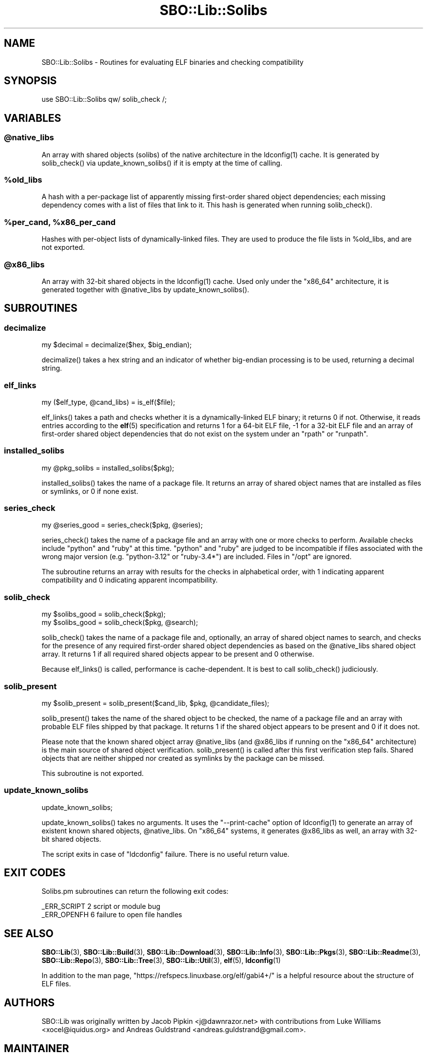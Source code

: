 .\" -*- mode: troff; coding: utf-8 -*-
.\" Automatically generated by Pod::Man v6.0.2 (Pod::Simple 3.45)
.\"
.\" Standard preamble:
.\" ========================================================================
.de Sp \" Vertical space (when we can't use .PP)
.if t .sp .5v
.if n .sp
..
.de Vb \" Begin verbatim text
.ft CW
.nf
.ne \\$1
..
.de Ve \" End verbatim text
.ft R
.fi
..
.\" \*(C` and \*(C' are quotes in nroff, nothing in troff, for use with C<>.
.ie n \{\
.    ds C` ""
.    ds C' ""
'br\}
.el\{\
.    ds C`
.    ds C'
'br\}
.\"
.\" Escape single quotes in literal strings from groff's Unicode transform.
.ie \n(.g .ds Aq \(aq
.el       .ds Aq '
.\"
.\" If the F register is >0, we'll generate index entries on stderr for
.\" titles (.TH), headers (.SH), subsections (.SS), items (.Ip), and index
.\" entries marked with X<> in POD.  Of course, you'll have to process the
.\" output yourself in some meaningful fashion.
.\"
.\" Avoid warning from groff about undefined register 'F'.
.de IX
..
.nr rF 0
.if \n(.g .if rF .nr rF 1
.if (\n(rF:(\n(.g==0)) \{\
.    if \nF \{\
.        de IX
.        tm Index:\\$1\t\\n%\t"\\$2"
..
.        if !\nF==2 \{\
.            nr % 0
.            nr F 2
.        \}
.    \}
.\}
.rr rF
.\"
.\" Required to disable full justification in groff 1.23.0.
.if n .ds AD l
.\" ========================================================================
.\"
.IX Title "SBO::Lib::Solibs 3"
.TH SBO::Lib::Solibs 3 "Prickle-Prickle, The Aftermath 7, 3191 YOLD" "" "sbotools 4.0"
.\" For nroff, turn off justification.  Always turn off hyphenation; it makes
.\" way too many mistakes in technical documents.
.if n .ad l
.nh
.SH NAME
SBO::Lib::Solibs \- Routines for evaluating ELF binaries and checking compatibility
.SH SYNOPSIS
.IX Header "SYNOPSIS"
.Vb 1
\&  use SBO::Lib::Solibs qw/ solib_check /;
.Ve
.SH VARIABLES
.IX Header "VARIABLES"
.ie n .SS @native_libs
.el .SS \f(CW@native_libs\fP
.IX Subsection "@native_libs"
An array with shared objects (solibs) of the native architecture in the \f(CWldconfig(1)\fR cache.
It is generated by \f(CWsolib_check()\fR via \f(CWupdate_known_solibs()\fR if it is empty at the time
of calling.
.ie n .SS %old_libs
.el .SS \f(CW%old_libs\fP
.IX Subsection "%old_libs"
A hash with a per\-package list of apparently missing first\-order shared object dependencies;
each missing dependency comes with a list of files that link to it. This hash is generated
when running \f(CWsolib_check()\fR.
.ie n .SS "%per_cand, %x86_per_cand"
.el .SS "\f(CW%per_cand\fP, \f(CW%x86_per_cand\fP"
.IX Subsection "%per_cand, %x86_per_cand"
Hashes with per\-object lists of dynamically\-linked files. They are used to produce the file lists
in \f(CW%old_libs\fR, and are not exported.
.ie n .SS @x86_libs
.el .SS \f(CW@x86_libs\fP
.IX Subsection "@x86_libs"
An array with 32\-bit shared objects in the \f(CWldconfig(1)\fR cache. Used only under the
\&\f(CW\*(C`x86_64\*(C'\fR architecture, it is generated together with \f(CW@native_libs\fR by \f(CWupdate_known_solibs()\fR.
.SH SUBROUTINES
.IX Header "SUBROUTINES"
.SS decimalize
.IX Subsection "decimalize"
.Vb 1
\&  my $decimal = decimalize($hex, $big_endian);
.Ve
.PP
\&\f(CWdecimalize()\fR takes a hex string and an indicator of whether big\-endian processing is to be
used, returning a decimal string.
.SS elf_links
.IX Subsection "elf_links"
.Vb 1
\&  my ($elf_type, @cand_libs) = is_elf($file);
.Ve
.PP
\&\f(CWelf_links()\fR takes a path and checks whether it is a dynamically\-linked ELF binary; it
returns 0 if not. Otherwise, it reads entries according to the \fBelf\fR\|(5) specification and
returns 1 for a 64\-bit ELF file, \-1 for a 32\-bit ELF file and an array of first\-order
shared object dependencies that do not exist on the system under an \f(CW\*(C`rpath\*(C'\fR or \f(CW\*(C`runpath\*(C'\fR.
.SS installed_solibs
.IX Subsection "installed_solibs"
.Vb 1
\&  my @pkg_solibs = installed_solibs($pkg);
.Ve
.PP
\&\f(CWinstalled_solibs()\fR takes the name of a package file. It returns an array of
shared object names that are installed as files or symlinks, or 0 if none exist.
.SS series_check
.IX Subsection "series_check"
.Vb 1
\&  my @series_good = series_check($pkg, @series);
.Ve
.PP
\&\f(CWseries_check()\fR takes the name of a package file and an array with one or more checks
to perform. Available checks include \f(CW\*(C`python\*(C'\fR and \f(CW\*(C`ruby\*(C'\fR at this time. \f(CW\*(C`python\*(C'\fR and
\&\f(CW\*(C`ruby\*(C'\fR are judged to be incompatible if files associated with the wrong major version
(e.g. \f(CW\*(C`python\-3.12\*(C'\fR or \f(CW\*(C`ruby\-3.4*\*(C'\fR) are included. Files in \f(CW\*(C`/opt\*(C'\fR are ignored.
.PP
The subroutine returns an array with results for the checks in alphabetical order, with
1 indicating apparent compatibility and 0 indicating apparent incompatibility.
.SS solib_check
.IX Subsection "solib_check"
.Vb 1
\&  my $solibs_good = solib_check($pkg);
\&
\&  my $solibs_good = solib_check($pkg, @search);
.Ve
.PP
\&\f(CWsolib_check()\fR takes the name of a package file and, optionally, an array of shared
object names to search, and checks for the presence of any required first\-order shared
object dependencies as based on the \f(CW@native_libs\fR shared object array. It returns 1 if
all required shared objects appear to be present and 0 otherwise.
.PP
Because \f(CWelf_links()\fR is called, performance is cache\-dependent. It is best to call
\&\f(CWsolib_check()\fR judiciously.
.SS solib_present
.IX Subsection "solib_present"
.Vb 1
\&  my $solib_present = solib_present($cand_lib, $pkg, @candidate_files);
.Ve
.PP
\&\f(CWsolib_present()\fR takes the name of the shared object to be checked, the name of
a package file and an array with probable ELF files shipped by that package. It returns 1 if
the shared object appears to be present and 0 if it does not.
.PP
Please note that the known shared object array \f(CW@native_libs\fR (and \f(CW@x86_libs\fR if running
on the \f(CW\*(C`x86_64\*(C'\fR architecture) is the main source of shared object verification.
\&\f(CWsolib_present()\fR is called after this first verification step fails. Shared objects
that are neither shipped nor created as symlinks by the package can be missed.
.PP
This subroutine is not exported.
.SS update_known_solibs
.IX Subsection "update_known_solibs"
.Vb 1
\&  update_known_solibs;
.Ve
.PP
\&\f(CWupdate_known_solibs()\fR takes no arguments. It uses the \f(CW\*(C`\-\-print\-cache\*(C'\fR option of
\&\f(CWldconfig(1)\fR to generate an array of existent known shared objects, \f(CW@native_libs\fR. On
\&\f(CW\*(C`x86_64\*(C'\fR systems, it generates \f(CW@x86_libs\fR as well, an array with 32\-bit shared objects.
.PP
The script exits in case of \f(CW\*(C`ldcdonfig\*(C'\fR failure. There is no useful return value.
.SH "EXIT CODES"
.IX Header "EXIT CODES"
Solibs.pm subroutines can return the following exit codes:
.PP
.Vb 2
\&  _ERR_SCRIPT        2   script or module bug
\&  _ERR_OPENFH        6   failure to open file handles
.Ve
.SH "SEE ALSO"
.IX Header "SEE ALSO"
\&\fBSBO::Lib\fR\|(3), \fBSBO::Lib::Build\fR\|(3), \fBSBO::Lib::Download\fR\|(3), \fBSBO::Lib::Info\fR\|(3), \fBSBO::Lib::Pkgs\fR\|(3), \fBSBO::Lib::Readme\fR\|(3), \fBSBO::Lib::Repo\fR\|(3), \fBSBO::Lib::Tree\fR\|(3), \fBSBO::Lib::Util\fR\|(3), \fBelf\fR\|(5), \fBldconfig\fR\|(1)
.PP
In addition to the man page, \f(CW\*(C`https://refspecs.linuxbase.org/elf/gabi4+/\*(C'\fR is a helpful
resource about the structure of ELF files.
.SH AUTHORS
.IX Header "AUTHORS"
SBO::Lib was originally written by Jacob Pipkin <j@dawnrazor.net> with
contributions from Luke Williams <xocel@iquidus.org> and Andreas
Guldstrand <andreas.guldstrand@gmail.com>.
.SH MAINTAINER
.IX Header "MAINTAINER"
SBO::Lib is maintained by K. Eugene Carlson <kvngncrlsn@gmail.com>.
.SH LICENSE
.IX Header "LICENSE"
The sbotools are licensed under the MIT License.
.PP
Copyright (C) 2012\-2017, Jacob Pipkin, Luke Williams, Andreas Guldstrand.
.PP
Copyright (C) 2024\-2025, K. Eugene Carlson.
